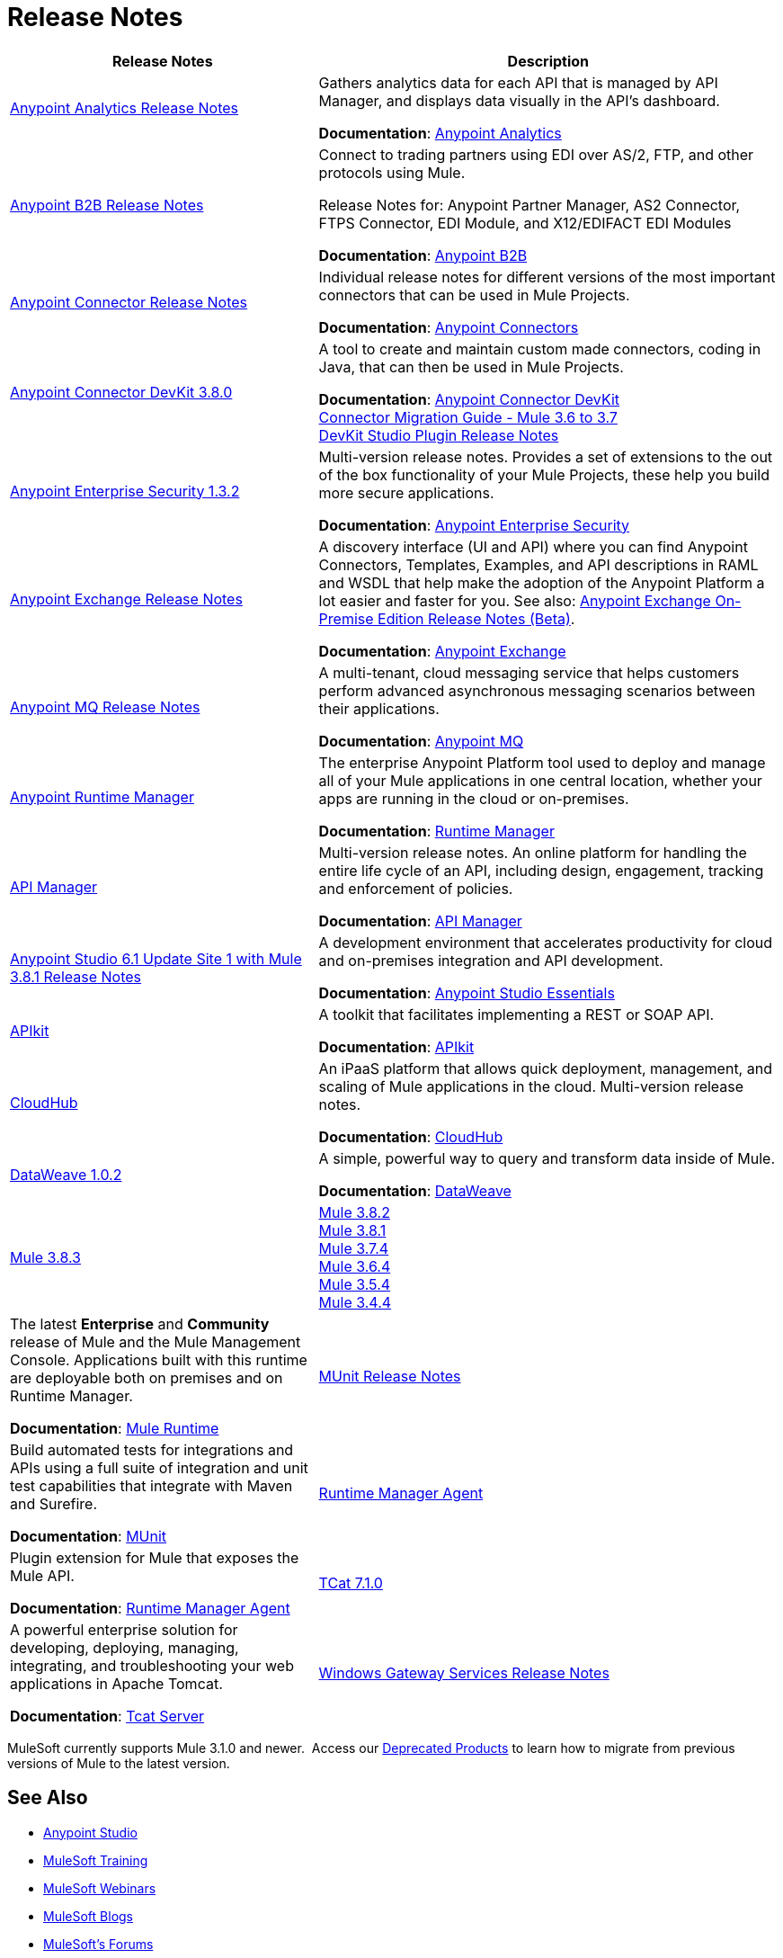 = Release Notes
:keywords: release notes

[%header,cols="40a,60a"]
|===
|Release Notes |Description
|link:/release-notes/anypoint-analytics-release-notes[Anypoint Analytics Release Notes]
|Gathers analytics data for each API that is managed by API Manager, and displays data visually in the API’s dashboard.

*Documentation*: link:/analytics[Anypoint Analytics]

|link:/release-notes/anypoint-b2b-release-notes[Anypoint B2B Release Notes]
|Connect to trading partners using EDI over AS/2, FTP, and other protocols using Mule.

Release Notes for: Anypoint Partner Manager, AS2 Connector, FTPS Connector, EDI Module, and
X12/EDIFACT EDI Modules

*Documentation*: link:/anypoint-b2b/[Anypoint B2B]

|link:/release-notes/anypoint-connector-release-notes[Anypoint Connector Release Notes] |Individual release notes for different versions of the most important connectors that can be used in Mule Projects.

*Documentation*: link:/mule-user-guide/v/3.8/anypoint-connectors[Anypoint Connectors]

|link:/release-notes/anypoint-connector-devkit-3.8.0-release-notes[Anypoint Connector DevKit 3.8.0] |A tool to create and maintain custom made connectors, coding in Java, that can then be used in Mule Projects.

*Documentation*: link:/anypoint-connector-devkit/v/3.8/[Anypoint Connector DevKit] +
link:/release-notes/connector-migration-guide-mule-3.6-to-3.7[Connector Migration Guide - Mule 3.6 to 3.7] +
link:/release-notes/anypoint-connector-devkit-studio-plugin-release-notes[DevKit Studio Plugin Release Notes]

|link:/release-notes/anypoint-enterprise-security-release-notes[Anypoint Enterprise Security 1.3.2] |Multi-version release notes. Provides a set of extensions to the out of the box functionality of your Mule Projects, these help you build more secure applications.

*Documentation*: link:/mule-user-guide/v/3.7/anypoint-enterprise-security[Anypoint Enterprise Security]

|link:/release-notes/anypoint-exchange-release-notes[Anypoint Exchange Release Notes]
|A discovery interface (UI and API) where you can find Anypoint Connectors, Templates, Examples, and API descriptions in RAML and WSDL that help make the adoption of the Anypoint Platform a lot easier and faster for you. See also: link:/release-notes/exchange-on-prem-release-notes[Anypoint Exchange On-Premise Edition Release Notes (Beta)].

*Documentation*: link:/getting-started/anypoint-exchange[Anypoint Exchange]

|link:/release-notes/anypoint-mq-release-notes[Anypoint MQ Release Notes]
|A multi-tenant, cloud messaging service that helps customers perform advanced asynchronous messaging scenarios between their applications.

*Documentation*: link:/anypoint-mq/[Anypoint MQ]

|link:/release-notes/runtime-manager-release-notes[Anypoint Runtime Manager] |The enterprise Anypoint Platform tool used to deploy and manage all of your Mule applications in one central location, whether your apps are running in the cloud or on-premises.

*Documentation*: link:/runtime-manager/[Runtime Manager]

|link:/release-notes/api-manager-release-notes[API Manager] |Multi-version release notes. An online platform for handling the entire life cycle of an API, including design, engagement, tracking and enforcement of policies.

*Documentation*: link:/api-manager/[API Manager]

|link:/release-notes/anypoint-studio-6.1-with-3.8.1-runtime-update-site-1-release-notes[Anypoint Studio 6.1 Update Site 1 with Mule 3.8.1 Release Notes] |A development environment that accelerates productivity for cloud and on-premises integration and API development.

*Documentation*: link:/anypoint-studio/v/6/[Anypoint Studio Essentials]

|link:/release-notes/apikit-release-notes[APIkit] | A toolkit that facilitates implementing a REST or SOAP API.

*Documentation*: link:/apikit/[APIkit]

|link:/release-notes/cloudhub-release-notes[CloudHub] |An iPaaS platform that allows quick deployment, management, and scaling of Mule applications in the cloud. Multi-version release notes.

*Documentation*: link:/runtime-manager/cloudhub[CloudHub]

|link:/release-notes/dataweave-1.0.2-release-notes[DataWeave 1.0.2] |A simple, powerful way to query and transform data inside of Mule.

*Documentation*: link:/mule-user-guide/v/3.7/dataweave[DataWeave]

|link:/release-notes/mule-3.8.3-release-notes[Mule 3.8.3] +
|link:/release-notes/mule-3.8.2-release-notes[Mule 3.8.2] +
link:/release-notes/mule-3.8.1-release-notes[Mule 3.8.1] +
link:/release-notes/mule-esb-3.7.4-release-notes[Mule 3.7.4] +
link:/release-notes/mule-esb-3.6.4-release-notes[Mule 3.6.4] +
link:/release-notes/mule-esb-3.5.4-release-notes[Mule 3.5.4] +
link:/release-notes/mule-esb-3.4.4-release-notes[Mule 3.4.4]
|The latest *Enterprise* and *Community* release of Mule and the Mule Management Console. Applications built with this runtime are deployable both on premises and on Runtime Manager.

*Documentation*: link:/mule-user-guide/v/3.8/[Mule Runtime]

|link:/release-notes/munit-release-notes[MUnit Release Notes]
|Build automated tests for integrations and APIs using a full suite of integration and unit test capabilities that integrate with Maven and Surefire.

*Documentation*: link:/munit/v/1.1.1/[MUnit]

|link:/release-notes/runtime-manager-agent-release-notes[Runtime Manager Agent]
|Plugin extension for Mule that exposes the Mule API.

*Documentation*: link:/runtime-manager/runtime-manager-agent[Runtime Manager Agent]

|link:/tcat-server/v/7.1.0/release-notes[TCat 7.1.0] |A powerful enterprise solution for developing, deploying, managing, integrating, and troubleshooting your web applications in Apache Tomcat.

*Documentation*: link:/tcat-server/v/7.1.0/[Tcat Server]

|link:/release-notes/windows-gateway-services-release-notes[Windows Gateway Services Release Notes]
|Provides connectivity to proprietary functionality on the Windows platform, and is used by the MSMQ connector, PowerShell Connector, Dynamics CRM Connector, and Dynamics AX Connector.

*Documentation*: link:/mule-user-guide/v/3.7/windows-gateway-services-guide[Windows Gateway Services Guide]
|===

MuleSoft currently supports Mule 3.1.0 and newer.  Access our link:/release-notes/deprecated-products[Deprecated Products] to learn how to migrate from previous versions of Mule to the latest version.

== See Also

* link:https://www.mulesoft.com/platform/studio[Anypoint Studio]
* link:http://training.mulesoft.com[MuleSoft Training]
* link:https://www.mulesoft.com/webinars[MuleSoft Webinars]
* link:http://blogs.mulesoft.com[MuleSoft Blogs]
* link:http://forums.mulesoft.com[MuleSoft's Forums]
